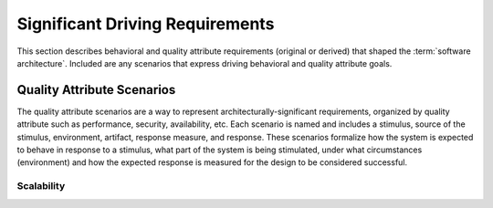 .. _architecture_background/problem_background/significant_driving_requirements:

Significant Driving Requirements
################################

This section describes behavioral and quality attribute requirements (original or derived) that shaped the
:term:`software architecture`. Included are any scenarios that express driving behavioral and quality attribute goals.

Quality Attribute Scenarios
===========================
The quality attribute scenarios are a way to represent architecturally-significant requirements, organized by quality
attribute such as performance, security, availability, etc. Each scenario is named and includes a stimulus, source of
the stimulus, environment, artifact, response measure, and response. These scenarios formalize how the system is
expected to behave in response to a stimulus, what part of the system is being stimulated, under what circumstances
(environment) and how the expected response is measured for the design to be considered successful.

Scalability
***********

.. qas::
   :stimulus_source: Driver
   :stimulus: Requests new route due to roadblock
   :environment: production
   :artifact: API
   :response: System provides alternative routing
   :response_measure: High system availability 99.99%
   :caption: Quality Attribute Scenario for map rerouting system availability
   :name: qas/availability/map-rerouting
